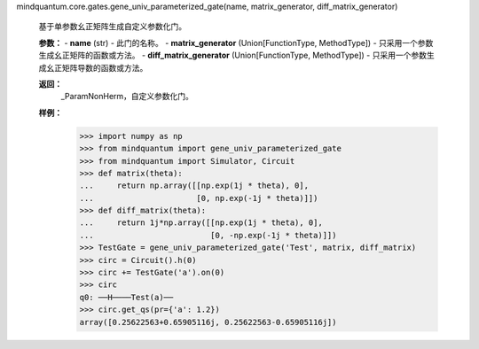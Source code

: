mindquantum.core.gates.gene_univ_parameterized_gate(name, matrix_generator, diff_matrix_generator)

    基于单参数幺正矩阵生成自定义参数化门。

    **参数：**
    - **name** (str) - 此门的名称。
    - **matrix_generator** (Union[FunctionType, MethodType]) - 只采用一个参数生成幺正矩阵的函数或方法。
    - **diff_matrix_generator** (Union[FunctionType, MethodType]) - 只采用一个参数生成幺正矩阵导数的函数或方法。

    **返回：**
        _ParamNonHerm，自定义参数化门。

    **样例：**
        >>> import numpy as np
        >>> from mindquantum import gene_univ_parameterized_gate
        >>> from mindquantum import Simulator, Circuit
        >>> def matrix(theta):
        ...     return np.array([[np.exp(1j * theta), 0],
        ...                      [0, np.exp(-1j * theta)]])
        >>> def diff_matrix(theta):
        ...     return 1j*np.array([[np.exp(1j * theta), 0],
        ...                         [0, -np.exp(-1j * theta)]])
        >>> TestGate = gene_univ_parameterized_gate('Test', matrix, diff_matrix)
        >>> circ = Circuit().h(0)
        >>> circ += TestGate('a').on(0)
        >>> circ
        q0: ──H────Test(a)──
        >>> circ.get_qs(pr={'a': 1.2})
        array([0.25622563+0.65905116j, 0.25622563-0.65905116j])
